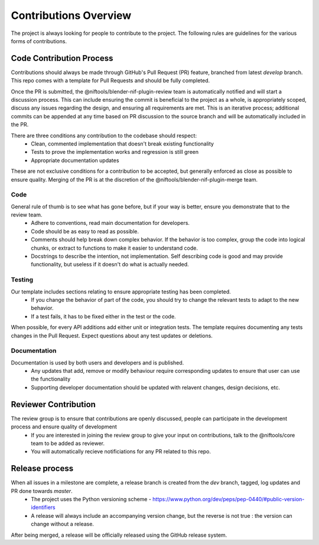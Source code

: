Contributions Overview
======================

The project is always looking for people to contribute to the project. The following rules are guidelines for the various forms of contributions. 

Code Contribution Process
-------------------------

Contributions should always be made through GitHub's Pull Request (PR) feature, branched from latest `develop` branch.
This repo comes with a template for Pull Requests and should be fully completed.

Once the PR is submitted, the @niftools/blender-nif-plugin-review team is automatically notified and will start a discussion process.
This can include ensuring the commit is beneficial to the project as a whole, is appropriately scoped, discuss any issues regarding the design, and ensuring all requirements are met. 
This is an iterative process; additional commits can be appended at any time based on PR discussion to the source branch and will be automatically included in the PR.

There are three conditions any contribution to the codebase should respect:
 - Clean, commented implementation that doesn't break existing functionality
 - Tests to prove the implementation works and regression is still green
 - Appropriate documentation updates

These are not exclusive conditions for a contribution to be accepted, but generally enforced as close as possible to ensure quality.
Merging of the PR is at the discretion of the @niftools/blender-nif-plugin-merge team.

Code
~~~~

General rule of thumb is to see what has gone before, but if your way is better, ensure you demonstrate that to the review team. 
 * Adhere to conventions, read main documentation for developers.
 * Code should be as easy to read as possible.
 * Comments should help break down complex behavior. If the behavior is too complex, group the code into logical chunks, or extract to functions to make it easier to understand code.
 * Docstrings to describe the intention, not implementation. Self describing code is good and may provide functionality, but useless if it doesn't do what is actually needed.

Testing
~~~~~~~

Our template includes sections relating to ensure appropriate testing has been completed.
 * If you change the behavior of part of the code, you should try to change the relevant tests to adapt to the new behavior.
 * If a test fails, it has to be fixed either in the test or the code.

When possible, for every API additions add either unit or integration tests.
The template requires documenting any tests changes in the Pull Request. Expect questions about any test updates or deletions.

Documentation
~~~~~~~~~~~~~

Documentation is used by both users and developers and is published.
 * Any updates that add, remove or modify behaviour require corresponding updates to ensure that user can use the functionality
 * Supporting developer documentation should be updated with relavent changes, design decisions, etc. 

Reviewer Contribution
---------------------

The review group is to ensure that contributions are openly discussed, people can participate in the development process and ensure quality of development
 * If you are interested in joining the review group to give your input on contributions, talk to the @niftools/core team to be added as reviewer.
 * You will automatically recieve notificiations for any PR related to this repo.

Release process
---------------

When all issues in a milestone are complete, a release branch is created from the `dev` branch, tagged, log updates and PR done towards `master`.  
 * The project uses the Python versioning scheme - https://www.python.org/dev/peps/pep-0440/#public-version-identifiers
 * A release will always include an accompanying version change, but the reverse is not true : the version can change without a release.
After being merged, a release will be officially released using the GitHub release system.



